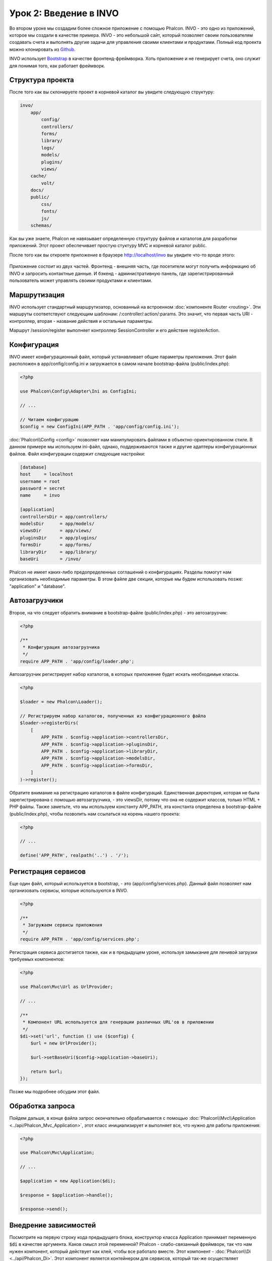 Урок 2: Введение в INVO
=======================

Во втором уроке мы создадим более сложное приложение с помощью Phalcon.
INVO - это одно из приложений, которое мы создали в качестве примера. INVO - это небольшой сайт, который позволяет своим пользователям
создавать счета и выполнять другие задачи для управления своими клиентами и продуктами. Полный код проекта можно клонировать из Github_.

INVO использует `Bootstrap`_ в качестве фронтенд-фреймворка. Хоть приложение и не генерирует
счета, оно служит для понимая того, как работает фреймворк.

Структура проекта
-----------------
После того как вы склонируете проект в корневой каталог вы увидите следующую структуру:

.. code-block:: bash

    invo/
        app/
            config/
            controllers/
            forms/
            library/
            logs/
            models/
            plugins/
            views/
        cache/
            volt/
        docs/
        public/
            css/
            fonts/
            js/
        schemas/

Как вы уже знаете, Phalcon не навязывает определенную структуру файлов и каталогов для разработки приложений. Этот проект
обеспечивает простую стуктуру MVC и корневой каталог public.

После того как вы откроете приложение в браузере http://localhost/invo вы увидите что-то вроде этого:

.. figure:: ../_static/img/invo-1.png
   :align: center

Приложение состоит из двух частей. Фронтенд - внешняя часть, где посетители могут получить информацию
об INVO и запросить контактные данные. И бэкенд - административную панель, где
зарегистрированный пользователь может управлять своими продуктами и клиентами.

Маршрутизация
-------------
INVO использует стандартный маршрутизатор, основанный на встроенном :doc:`компоненте Router <routing>`. Эти маршруты соответствуют следующим
шаблонам: /:controller/:action/:params. Это значит, что первая часть URI - контроллер, вторая -
название действия и остальные параметры.

Маршрут /session/register выполняет контроллер SessionController и его действие registerAction.

Конфигурация
------------
INVO имеет конфигурационный файл, который устанавливает общие параметры приложения. Этот файл расположен в
app/config/config.ini и загружается в самом начале bootstrap-файла (public/index.php):

.. code-block:: php

    <?php

    use Phalcon\Config\Adapter\Ini as ConfigIni;

    // ...

    // Читаем конфигурацию
    $config = new ConfigIni(APP_PATH . 'app/config/config.ini');

:doc:`Phalcon\\Config <config>` позволяет нам манипулировать файлами в объектно-ориентированном стиле.
В данном примере мы используем ini-файл, однако, поддерживаются также и другие адаптеры
конфигурационных файлов. Файл конфигурации содержит следующие настройки:

.. code-block:: ini

    [database]
    host     = localhost
    username = root
    password = secret
    name     = invo

    [application]
    controllersDir = app/controllers/
    modelsDir      = app/models/
    viewsDir       = app/views/
    pluginsDir     = app/plugins/
    formsDir       = app/forms/
    libraryDir     = app/library/
    baseUri        = /invo/

Phalcon не имеет каких-либо предопределенных соглашений о конфигурациях. Разделы помогут нам организовать необходимые параметры.
В этом файле две секции, которые мы будем использовать позже: "application" и "database".

Автозагрузчики
--------------
Второе, на что следует обратить внимание в bootstrap-файле (public/index.php) - это автозагрузчик:

.. code-block:: php

    <?php

    /**
     * Конфигурация автозагрузчика
     */
    require APP_PATH . 'app/config/loader.php';

Автозагрузчик регистрирует набор каталогов, в которых приложение будет искать
необходимые классы.

.. code-block:: php

    <?php

    $loader = new Phalcon\Loader();

    // Регистрируем набор каталогов, полученных из конфигурационного файла
    $loader->registerDirs(
        [
            APP_PATH . $config->application->controllersDir,
            APP_PATH . $config->application->pluginsDir,
            APP_PATH . $config->application->libraryDir,
            APP_PATH . $config->application->modelsDir,
            APP_PATH . $config->application->formsDir,
        ]
    )->register();

Обратите внимание на регистрацию каталогов в файле конфигураций. Единственная
директория, которая не была зарегистрирована с помощью автозагрузчика, - это viewsDir, потому что она не содержит классов, только HTML + PHP файлы.
Также заметьте, что мы используем константу APP_PATH, эта константа определена в bootstrap-файле
(public/index.php), чтобы позволить нам ссылаться на корень нашего проекта:

.. code-block:: php

    <?php

    // ...

    define('APP_PATH', realpath('..') . '/');

Регистрация сервисов
--------------------
Еще один файл, который используется в bootstrap, - это (app/config/services.php). Данный файл позволяет
нам организовать сервисы, которые используются в INVO.

.. code-block:: php

    <?php

    /**
     * Загружаем сервисы приложения
     */
    require APP_PATH . 'app/config/services.php';

Регистрация сервиса достигается также, как и в предыдущем уроке, используя замыкание для ленивой загрузки
требуемых компонентов:

.. code-block:: php

    <?php

    use Phalcon\Mvc\Url as UrlProvider;

    // ...

    /**
     * Компонент URL используется для генерации различных URL'ов в приложении
     */
    $di->set('url', function () use ($config) {
        $url = new UrlProvider();

        $url->setBaseUri($config->application->baseUri);

        return $url;
    });

Позже мы подробнее обсудим этот файл.

Обработка запроса
-----------------
Пойдем дальше, в конце файла запрос окончательно обрабатывается с помощью :doc:`Phalcon\\Mvc\\Application <../api/Phalcon_Mvc_Application>`,
этот класс инициализирует и выполняет все, что нужно для работы приложения:

.. code-block:: php

    <?php

    use Phalcon\Mvc\Application;

    // ...

    $application = new Application($di);

    $response = $application->handle();

    $response->send();

Внедрение зависимостей
----------------------
Посмотрите на первую строку кода предыдущего блока, конструктор класса Application принимает переменную
:code:`$di` в качестве аргумента. Каков смысл этой переменной? Phalcon - слабо-связанный фреймворк,
так что нам нужен компонент, который действует как клей, чтобы все работало вместе. Этот компонент - :doc:`Phalcon\\Di <../api/Phalcon_Di>`.
Этот компонент является контейнером для сервисов, который так-же осуществляет внедрение зависимостей и локацию служб, инициализируя компоненты приложения по мере необходимости.

Есть много способов регистрации сервисов в контейнере. В INVO большинство сервисов были зарегистрированы с использованием
анонимных функций/замыканий. Благодаря этому, объекты создаются в ленивом стиле, снижая ресурсы, необходимые
приложению.

Например, в следующем фрагменте регистрируется сервис сессии. Анонимная функция будет
вызвана только тогда, когда приложение требует доступа к данным сессии:

.. code-block:: php

    <?php

    use Phalcon\Session\Adapter\Files as Session;

    // ...

    // Начинаем сессию при первом запросе сервиса каким-либо компонентом
    $di->set('session', function () {
        $session = new Session();

        $session->start();

        return $session;
    });

Здесь мы можем менять адаптер, выполнять дополнительную инициализацию и многое другое. Обратите внимание, что сервис
был зарегистрирован с именем "session". Это соглашение позволит фреймворку идентифицировать активный
сервис в контейнере.

Запрос может использовать множество сервисов, и регистрация каждого из них по отдельности может быть трудоемкой задачей. По этой причине,
фреймворк предоставляет вариант :doc:`Phalcon\\Di <../api/Phalcon_Di>`, именуемый :doc:`Phalcon\\Di\\FactoryDefault <../api/Phalcon_Di_FactoryDefault>`, задачей которого является регистрация
всех сервисов, необходимых фреймворку.

.. code-block:: php

    <?php

    use Phalcon\Di\FactoryDefault;

    // ...

    // FactoryDefault обеспечивает автоматическую регистрацию
    // полного набора сервисов, необходимых фреймворку
    $di = new FactoryDefault();

Он регистрирует большинство сервисов, предусмотренных фреймворком как стандартные. Если нам надо переопределить
какой-либо из сервисов, мы можем просто определить его снова, как делали выше с сервисом "session" или "url".
Это и есть причина существования переменной :code:`$di`.

В следующей главе мы увидим, как в INVO реализованы аутентификация и авторизация.

.. _Github: https://github.com/phalcon/invo
.. _Bootstrap: http://getbootstrap.com/
